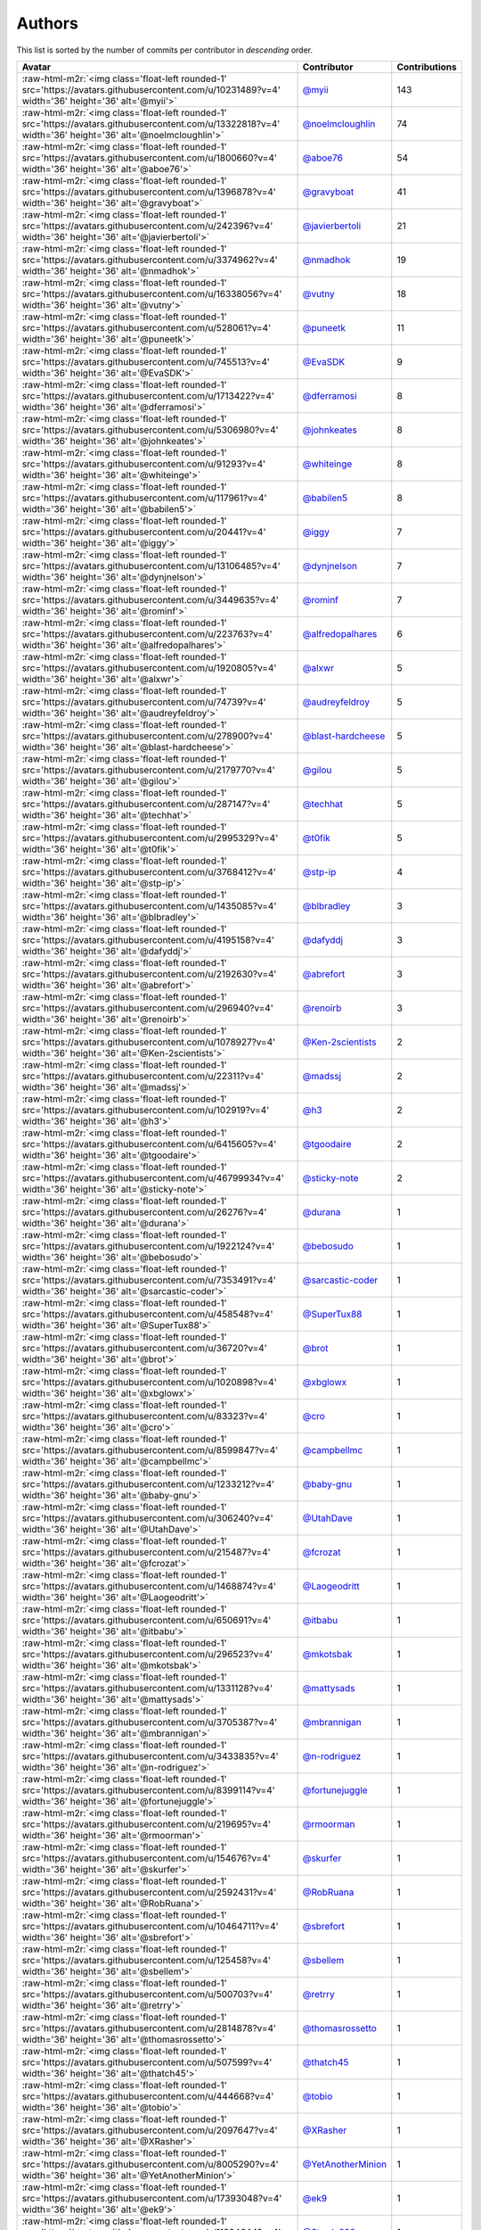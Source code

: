 .. role:: raw-html-m2r(raw)
   :format: html


Authors
=======

This list is sorted by the number of commits per contributor in *descending* order.

.. list-table::
   :header-rows: 1

   * - Avatar
     - Contributor
     - Contributions
   * - :raw-html-m2r:`<img class='float-left rounded-1' src='https://avatars.githubusercontent.com/u/10231489?v=4' width='36' height='36' alt='@myii'>`
     - `@myii <https://github.com/myii>`_
     - 143
   * - :raw-html-m2r:`<img class='float-left rounded-1' src='https://avatars.githubusercontent.com/u/13322818?v=4' width='36' height='36' alt='@noelmcloughlin'>`
     - `@noelmcloughlin <https://github.com/noelmcloughlin>`_
     - 74
   * - :raw-html-m2r:`<img class='float-left rounded-1' src='https://avatars.githubusercontent.com/u/1800660?v=4' width='36' height='36' alt='@aboe76'>`
     - `@aboe76 <https://github.com/aboe76>`_
     - 54
   * - :raw-html-m2r:`<img class='float-left rounded-1' src='https://avatars.githubusercontent.com/u/1396878?v=4' width='36' height='36' alt='@gravyboat'>`
     - `@gravyboat <https://github.com/gravyboat>`_
     - 41
   * - :raw-html-m2r:`<img class='float-left rounded-1' src='https://avatars.githubusercontent.com/u/242396?v=4' width='36' height='36' alt='@javierbertoli'>`
     - `@javierbertoli <https://github.com/javierbertoli>`_
     - 21
   * - :raw-html-m2r:`<img class='float-left rounded-1' src='https://avatars.githubusercontent.com/u/3374962?v=4' width='36' height='36' alt='@nmadhok'>`
     - `@nmadhok <https://github.com/nmadhok>`_
     - 19
   * - :raw-html-m2r:`<img class='float-left rounded-1' src='https://avatars.githubusercontent.com/u/16338056?v=4' width='36' height='36' alt='@vutny'>`
     - `@vutny <https://github.com/vutny>`_
     - 18
   * - :raw-html-m2r:`<img class='float-left rounded-1' src='https://avatars.githubusercontent.com/u/528061?v=4' width='36' height='36' alt='@puneetk'>`
     - `@puneetk <https://github.com/puneetk>`_
     - 11
   * - :raw-html-m2r:`<img class='float-left rounded-1' src='https://avatars.githubusercontent.com/u/745513?v=4' width='36' height='36' alt='@EvaSDK'>`
     - `@EvaSDK <https://github.com/EvaSDK>`_
     - 9
   * - :raw-html-m2r:`<img class='float-left rounded-1' src='https://avatars.githubusercontent.com/u/1713422?v=4' width='36' height='36' alt='@dferramosi'>`
     - `@dferramosi <https://github.com/dferramosi>`_
     - 8
   * - :raw-html-m2r:`<img class='float-left rounded-1' src='https://avatars.githubusercontent.com/u/5306980?v=4' width='36' height='36' alt='@johnkeates'>`
     - `@johnkeates <https://github.com/johnkeates>`_
     - 8
   * - :raw-html-m2r:`<img class='float-left rounded-1' src='https://avatars.githubusercontent.com/u/91293?v=4' width='36' height='36' alt='@whiteinge'>`
     - `@whiteinge <https://github.com/whiteinge>`_
     - 8
   * - :raw-html-m2r:`<img class='float-left rounded-1' src='https://avatars.githubusercontent.com/u/117961?v=4' width='36' height='36' alt='@babilen5'>`
     - `@babilen5 <https://github.com/babilen5>`_
     - 8
   * - :raw-html-m2r:`<img class='float-left rounded-1' src='https://avatars.githubusercontent.com/u/20441?v=4' width='36' height='36' alt='@iggy'>`
     - `@iggy <https://github.com/iggy>`_
     - 7
   * - :raw-html-m2r:`<img class='float-left rounded-1' src='https://avatars.githubusercontent.com/u/13106485?v=4' width='36' height='36' alt='@dynjnelson'>`
     - `@dynjnelson <https://github.com/dynjnelson>`_
     - 7
   * - :raw-html-m2r:`<img class='float-left rounded-1' src='https://avatars.githubusercontent.com/u/3449635?v=4' width='36' height='36' alt='@rominf'>`
     - `@rominf <https://github.com/rominf>`_
     - 7
   * - :raw-html-m2r:`<img class='float-left rounded-1' src='https://avatars.githubusercontent.com/u/223763?v=4' width='36' height='36' alt='@alfredopalhares'>`
     - `@alfredopalhares <https://github.com/alfredopalhares>`_
     - 6
   * - :raw-html-m2r:`<img class='float-left rounded-1' src='https://avatars.githubusercontent.com/u/1920805?v=4' width='36' height='36' alt='@alxwr'>`
     - `@alxwr <https://github.com/alxwr>`_
     - 5
   * - :raw-html-m2r:`<img class='float-left rounded-1' src='https://avatars.githubusercontent.com/u/74739?v=4' width='36' height='36' alt='@audreyfeldroy'>`
     - `@audreyfeldroy <https://github.com/audreyfeldroy>`_
     - 5
   * - :raw-html-m2r:`<img class='float-left rounded-1' src='https://avatars.githubusercontent.com/u/278900?v=4' width='36' height='36' alt='@blast-hardcheese'>`
     - `@blast-hardcheese <https://github.com/blast-hardcheese>`_
     - 5
   * - :raw-html-m2r:`<img class='float-left rounded-1' src='https://avatars.githubusercontent.com/u/2179770?v=4' width='36' height='36' alt='@gilou'>`
     - `@gilou <https://github.com/gilou>`_
     - 5
   * - :raw-html-m2r:`<img class='float-left rounded-1' src='https://avatars.githubusercontent.com/u/287147?v=4' width='36' height='36' alt='@techhat'>`
     - `@techhat <https://github.com/techhat>`_
     - 5
   * - :raw-html-m2r:`<img class='float-left rounded-1' src='https://avatars.githubusercontent.com/u/2995329?v=4' width='36' height='36' alt='@t0fik'>`
     - `@t0fik <https://github.com/t0fik>`_
     - 5
   * - :raw-html-m2r:`<img class='float-left rounded-1' src='https://avatars.githubusercontent.com/u/3768412?v=4' width='36' height='36' alt='@stp-ip'>`
     - `@stp-ip <https://github.com/stp-ip>`_
     - 4
   * - :raw-html-m2r:`<img class='float-left rounded-1' src='https://avatars.githubusercontent.com/u/1435085?v=4' width='36' height='36' alt='@blbradley'>`
     - `@blbradley <https://github.com/blbradley>`_
     - 3
   * - :raw-html-m2r:`<img class='float-left rounded-1' src='https://avatars.githubusercontent.com/u/4195158?v=4' width='36' height='36' alt='@dafyddj'>`
     - `@dafyddj <https://github.com/dafyddj>`_
     - 3
   * - :raw-html-m2r:`<img class='float-left rounded-1' src='https://avatars.githubusercontent.com/u/2192630?v=4' width='36' height='36' alt='@abrefort'>`
     - `@abrefort <https://github.com/abrefort>`_
     - 3
   * - :raw-html-m2r:`<img class='float-left rounded-1' src='https://avatars.githubusercontent.com/u/296940?v=4' width='36' height='36' alt='@renoirb'>`
     - `@renoirb <https://github.com/renoirb>`_
     - 3
   * - :raw-html-m2r:`<img class='float-left rounded-1' src='https://avatars.githubusercontent.com/u/1078927?v=4' width='36' height='36' alt='@Ken-2scientists'>`
     - `@Ken-2scientists <https://github.com/Ken-2scientists>`_
     - 2
   * - :raw-html-m2r:`<img class='float-left rounded-1' src='https://avatars.githubusercontent.com/u/22311?v=4' width='36' height='36' alt='@madssj'>`
     - `@madssj <https://github.com/madssj>`_
     - 2
   * - :raw-html-m2r:`<img class='float-left rounded-1' src='https://avatars.githubusercontent.com/u/102919?v=4' width='36' height='36' alt='@h3'>`
     - `@h3 <https://github.com/h3>`_
     - 2
   * - :raw-html-m2r:`<img class='float-left rounded-1' src='https://avatars.githubusercontent.com/u/6415605?v=4' width='36' height='36' alt='@tgoodaire'>`
     - `@tgoodaire <https://github.com/tgoodaire>`_
     - 2
   * - :raw-html-m2r:`<img class='float-left rounded-1' src='https://avatars.githubusercontent.com/u/46799934?v=4' width='36' height='36' alt='@sticky-note'>`
     - `@sticky-note <https://github.com/sticky-note>`_
     - 2
   * - :raw-html-m2r:`<img class='float-left rounded-1' src='https://avatars.githubusercontent.com/u/26276?v=4' width='36' height='36' alt='@durana'>`
     - `@durana <https://github.com/durana>`_
     - 1
   * - :raw-html-m2r:`<img class='float-left rounded-1' src='https://avatars.githubusercontent.com/u/1922124?v=4' width='36' height='36' alt='@bebosudo'>`
     - `@bebosudo <https://github.com/bebosudo>`_
     - 1
   * - :raw-html-m2r:`<img class='float-left rounded-1' src='https://avatars.githubusercontent.com/u/7353491?v=4' width='36' height='36' alt='@sarcastic-coder'>`
     - `@sarcastic-coder <https://github.com/sarcastic-coder>`_
     - 1
   * - :raw-html-m2r:`<img class='float-left rounded-1' src='https://avatars.githubusercontent.com/u/458548?v=4' width='36' height='36' alt='@SuperTux88'>`
     - `@SuperTux88 <https://github.com/SuperTux88>`_
     - 1
   * - :raw-html-m2r:`<img class='float-left rounded-1' src='https://avatars.githubusercontent.com/u/36720?v=4' width='36' height='36' alt='@brot'>`
     - `@brot <https://github.com/brot>`_
     - 1
   * - :raw-html-m2r:`<img class='float-left rounded-1' src='https://avatars.githubusercontent.com/u/1020898?v=4' width='36' height='36' alt='@xbglowx'>`
     - `@xbglowx <https://github.com/xbglowx>`_
     - 1
   * - :raw-html-m2r:`<img class='float-left rounded-1' src='https://avatars.githubusercontent.com/u/83323?v=4' width='36' height='36' alt='@cro'>`
     - `@cro <https://github.com/cro>`_
     - 1
   * - :raw-html-m2r:`<img class='float-left rounded-1' src='https://avatars.githubusercontent.com/u/8599847?v=4' width='36' height='36' alt='@campbellmc'>`
     - `@campbellmc <https://github.com/campbellmc>`_
     - 1
   * - :raw-html-m2r:`<img class='float-left rounded-1' src='https://avatars.githubusercontent.com/u/1233212?v=4' width='36' height='36' alt='@baby-gnu'>`
     - `@baby-gnu <https://github.com/baby-gnu>`_
     - 1
   * - :raw-html-m2r:`<img class='float-left rounded-1' src='https://avatars.githubusercontent.com/u/306240?v=4' width='36' height='36' alt='@UtahDave'>`
     - `@UtahDave <https://github.com/UtahDave>`_
     - 1
   * - :raw-html-m2r:`<img class='float-left rounded-1' src='https://avatars.githubusercontent.com/u/215487?v=4' width='36' height='36' alt='@fcrozat'>`
     - `@fcrozat <https://github.com/fcrozat>`_
     - 1
   * - :raw-html-m2r:`<img class='float-left rounded-1' src='https://avatars.githubusercontent.com/u/1468874?v=4' width='36' height='36' alt='@Laogeodritt'>`
     - `@Laogeodritt <https://github.com/Laogeodritt>`_
     - 1
   * - :raw-html-m2r:`<img class='float-left rounded-1' src='https://avatars.githubusercontent.com/u/650691?v=4' width='36' height='36' alt='@itbabu'>`
     - `@itbabu <https://github.com/itbabu>`_
     - 1
   * - :raw-html-m2r:`<img class='float-left rounded-1' src='https://avatars.githubusercontent.com/u/296523?v=4' width='36' height='36' alt='@mkotsbak'>`
     - `@mkotsbak <https://github.com/mkotsbak>`_
     - 1
   * - :raw-html-m2r:`<img class='float-left rounded-1' src='https://avatars.githubusercontent.com/u/1331128?v=4' width='36' height='36' alt='@mattysads'>`
     - `@mattysads <https://github.com/mattysads>`_
     - 1
   * - :raw-html-m2r:`<img class='float-left rounded-1' src='https://avatars.githubusercontent.com/u/3705387?v=4' width='36' height='36' alt='@mbrannigan'>`
     - `@mbrannigan <https://github.com/mbrannigan>`_
     - 1
   * - :raw-html-m2r:`<img class='float-left rounded-1' src='https://avatars.githubusercontent.com/u/3433835?v=4' width='36' height='36' alt='@n-rodriguez'>`
     - `@n-rodriguez <https://github.com/n-rodriguez>`_
     - 1
   * - :raw-html-m2r:`<img class='float-left rounded-1' src='https://avatars.githubusercontent.com/u/8399114?v=4' width='36' height='36' alt='@fortunejuggle'>`
     - `@fortunejuggle <https://github.com/fortunejuggle>`_
     - 1
   * - :raw-html-m2r:`<img class='float-left rounded-1' src='https://avatars.githubusercontent.com/u/219695?v=4' width='36' height='36' alt='@rmoorman'>`
     - `@rmoorman <https://github.com/rmoorman>`_
     - 1
   * - :raw-html-m2r:`<img class='float-left rounded-1' src='https://avatars.githubusercontent.com/u/154676?v=4' width='36' height='36' alt='@skurfer'>`
     - `@skurfer <https://github.com/skurfer>`_
     - 1
   * - :raw-html-m2r:`<img class='float-left rounded-1' src='https://avatars.githubusercontent.com/u/2592431?v=4' width='36' height='36' alt='@RobRuana'>`
     - `@RobRuana <https://github.com/RobRuana>`_
     - 1
   * - :raw-html-m2r:`<img class='float-left rounded-1' src='https://avatars.githubusercontent.com/u/10464711?v=4' width='36' height='36' alt='@sbrefort'>`
     - `@sbrefort <https://github.com/sbrefort>`_
     - 1
   * - :raw-html-m2r:`<img class='float-left rounded-1' src='https://avatars.githubusercontent.com/u/125458?v=4' width='36' height='36' alt='@sbellem'>`
     - `@sbellem <https://github.com/sbellem>`_
     - 1
   * - :raw-html-m2r:`<img class='float-left rounded-1' src='https://avatars.githubusercontent.com/u/500703?v=4' width='36' height='36' alt='@retrry'>`
     - `@retrry <https://github.com/retrry>`_
     - 1
   * - :raw-html-m2r:`<img class='float-left rounded-1' src='https://avatars.githubusercontent.com/u/2814878?v=4' width='36' height='36' alt='@thomasrossetto'>`
     - `@thomasrossetto <https://github.com/thomasrossetto>`_
     - 1
   * - :raw-html-m2r:`<img class='float-left rounded-1' src='https://avatars.githubusercontent.com/u/507599?v=4' width='36' height='36' alt='@thatch45'>`
     - `@thatch45 <https://github.com/thatch45>`_
     - 1
   * - :raw-html-m2r:`<img class='float-left rounded-1' src='https://avatars.githubusercontent.com/u/444668?v=4' width='36' height='36' alt='@tobio'>`
     - `@tobio <https://github.com/tobio>`_
     - 1
   * - :raw-html-m2r:`<img class='float-left rounded-1' src='https://avatars.githubusercontent.com/u/2097647?v=4' width='36' height='36' alt='@XRasher'>`
     - `@XRasher <https://github.com/XRasher>`_
     - 1
   * - :raw-html-m2r:`<img class='float-left rounded-1' src='https://avatars.githubusercontent.com/u/8005290?v=4' width='36' height='36' alt='@YetAnotherMinion'>`
     - `@YetAnotherMinion <https://github.com/YetAnotherMinion>`_
     - 1
   * - :raw-html-m2r:`<img class='float-left rounded-1' src='https://avatars.githubusercontent.com/u/17393048?v=4' width='36' height='36' alt='@ek9'>`
     - `@ek9 <https://github.com/ek9>`_
     - 1
   * - :raw-html-m2r:`<img class='float-left rounded-1' src='https://avatars.githubusercontent.com/u/11394644?v=4' width='36' height='36' alt='@Strade288'>`
     - `@Strade288 <https://github.com/Strade288>`_
     - 1
   * - :raw-html-m2r:`<img class='float-left rounded-1' src='https://avatars.githubusercontent.com/u/52996?v=4' width='36' height='36' alt='@daks'>`
     - `@daks <https://github.com/daks>`_
     - 1


----

Auto-generated by a `forked version <https://github.com/myii/maintainer>`_ of `gaocegege/maintainer <https://github.com/gaocegege/maintainer>`_ on 2021-03-26.
